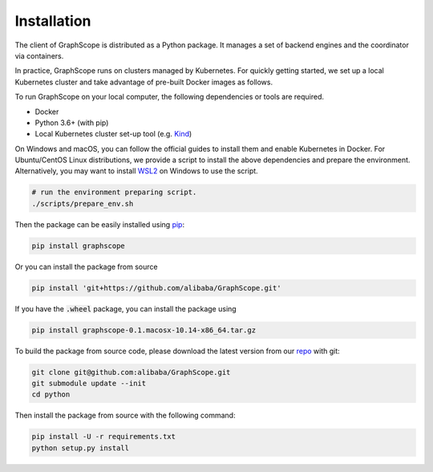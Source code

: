 Installation
============

The client of GraphScope is distributed as a Python package. It manages a set of
backend engines and the coordinator via containers.

In practice, GraphScope runs on clusters managed by Kubernetes.
For quickly getting started, we set up a local Kubernetes cluster and take advantage of pre-built Docker images as follows.

To run GraphScope on your local computer, the following dependencies or tools are required.

- Docker
- Python 3.6+ (with pip)
- Local Kubernetes cluster set-up tool (e.g. `Kind <https://kind.sigs.k8s.io>`_)

On Windows and macOS, you can follow the official guides to install them and enable Kubernetes in Docker.
For Ubuntu/CentOS Linux distributions, we provide a script to install the above
dependencies and prepare the environment.
Alternatively, you may want to install `WSL2 <https://docs.microsoft.com/zh-cn/windows/wsl/install-win10>`_ on Windows to use the script.

.. code:: bash

    # run the environment preparing script.
    ./scripts/prepare_env.sh

Then the package can be easily installed using `pip <https://pip.pypa.io/en/stable/>`_:

.. code:: shell

    pip install graphscope

Or you can install the package from source

.. code:: shell

    pip install 'git+https://github.com/alibaba/GraphScope.git'

If you have the :code:`.wheel` package, you can install the package using

.. code:: shell

    pip install graphscope-0.1.macosx-10.14-x86_64.tar.gz


To build the package from source code, please download the latest version
from our `repo <https://github.com/alibaba/GraphScope.git>`_ with git:

.. code:: shell

    git clone git@github.com:alibaba/GraphScope.git
    git submodule update --init
    cd python

Then install the package from source with the following command:

.. code:: shell

    pip install -U -r requirements.txt
    python setup.py install
